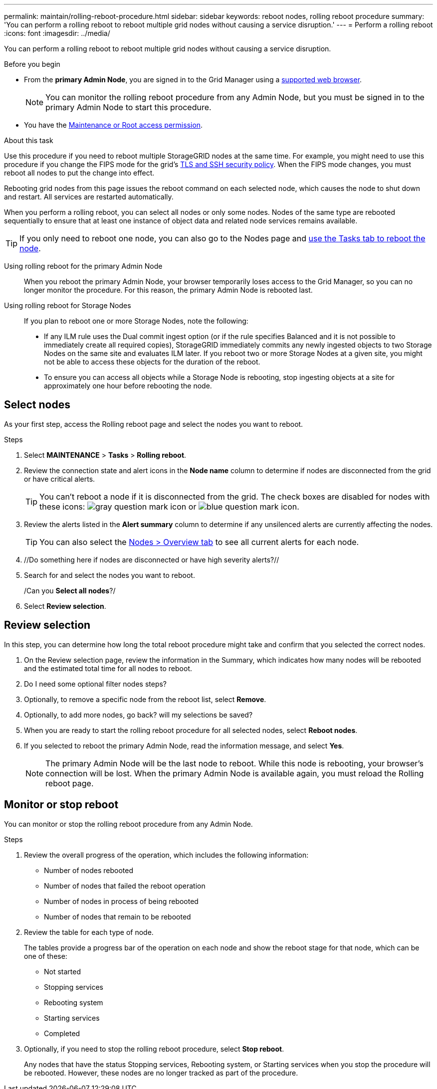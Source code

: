 ---
permalink: maintain/rolling-reboot-procedure.html
sidebar: sidebar
keywords: reboot nodes, rolling reboot procedure
summary: 'You can perform a rolling reboot to reboot multiple grid nodes without causing a service disruption.'
---
= Perform a rolling reboot
:icons: font
:imagesdir: ../media/

[.lead]
You can perform a rolling reboot to reboot multiple grid nodes without causing a service disruption. 

.Before you begin

* From the *primary Admin Node*, you are signed in to the Grid Manager using a link:../admin/web-browser-requirements.html[supported web browser].
+
NOTE: You can monitor the rolling reboot procedure from any Admin Node, but you must be signed in to the primary Admin Node to start this procedure. 

* You have the link:../admin/admin-group-permissions.html[Maintenance or Root access permission].

.About this task
Use this procedure if you need to reboot multiple StorageGRID nodes at the same time. For example, you might need to use this procedure if you change the FIPS mode for the grid's link:../admin/manage-tls-ssh-policy.html[TLS and SSH security policy]. When the FIPS mode changes, you must reboot all nodes to put the change into effect.

Rebooting grid nodes from this page issues the reboot command on each selected node, which causes the node to shut down and restart. All services are restarted automatically.

When you perform a rolling reboot, you can select all nodes or only some nodes. Nodes of the same type are rebooted sequentially to ensure that at least one instance of object data and related node services remains available. 

TIP: If you only need to reboot one node, you can also go to the Nodes page and link:../monitor/using-task-tab-to-reboot-grid-node.html[use the Tasks tab to reboot the node].

Using rolling reboot for the primary Admin Node::
When you reboot the primary Admin Node, your browser temporarily loses access to the Grid Manager, so you can no longer monitor the procedure. For this reason, the primary Admin Node is rebooted last.

Using rolling reboot for Storage Nodes:: If you plan to reboot one or more Storage Nodes, note the following:

* If any ILM rule uses the Dual commit ingest option (or if the rule specifies Balanced and it is not possible to immediately create all required copies), StorageGRID immediately commits any newly ingested objects to two Storage Nodes on the same site and evaluates ILM later. If you reboot two or more Storage Nodes at a given site, you might not be able to access these objects for the duration of the reboot.

* To ensure you can access all objects while a Storage Node is rebooting, stop ingesting objects at a site for approximately one hour before rebooting the node.

== Select nodes

As your first step, access the Rolling reboot page and select the nodes you want to reboot.

.Steps

. Select *MAINTENANCE* > *Tasks* > *Rolling reboot*.

. Review the connection state and alert icons in the *Node name* column to determine if nodes are disconnected from the grid or have critical alerts.
+
TIP: You can't reboot a node if it is disconnected from the grid. The check boxes are disabled for nodes with these icons: image:../media/icon_alarm_gray_administratively_down.png[gray question mark icon] or  image:../media/icon_alarm_blue_unknown.png[blue question mark icon].

. Review the alerts listed in the *Alert summary* column to determine if any unsilenced alerts are currently affecting the nodes.
+
TIP: You can also select the link:../monitor/viewing-overview-tab.html[Nodes > Overview tab] to see all current alerts for each node.

. //Do something here if nodes are disconnected or have high severity alerts?//

. Search for and select the nodes you want to reboot.
+
/Can you *Select all nodes*?/

. Select *Review selection*. 

== Review selection

In this step, you can determine how long the total reboot procedure might take and confirm that you selected the correct nodes.

. On the Review selection page, review the information in the Summary, which indicates how many nodes will be rebooted and the estimated total time for all nodes to reboot.

. Do I need some optional filter nodes steps?

. Optionally, to remove a specific node from the reboot list, select *Remove*. 

.  Optionally, to add more nodes, go back? will my selections be saved?

. When you are ready to start the rolling reboot procedure for all selected nodes, select *Reboot nodes*.

. If you selected to reboot the primary Admin Node, read the information message, and select *Yes*. 
+
NOTE: The primary Admin Node will be the last node to reboot. While this node is rebooting, your browser's connection will be lost. When the primary Admin Node is available again, you must reload the Rolling reboot page. 

== Monitor or stop reboot
You can monitor or stop the rolling reboot procedure from any Admin Node. 

.Steps

. Review the overall progress of the operation, which includes the following information:

** Number of nodes rebooted
** Number of nodes that failed the reboot operation
** Number of nodes in process of being rebooted
** Number of nodes that remain to be rebooted

. Review the table for each type of node.
+
The tables provide a progress bar of the operation on each node and show the reboot stage for that node, which can be one of these:

* Not started
* Stopping services
* Rebooting system
* Starting services
* Completed

. Optionally, if you need to stop the rolling reboot procedure, select *Stop reboot*.
+ 
Any nodes that have the status Stopping services, Rebooting system, or Starting services when you stop the procedure will be rebooted. However, these nodes are no longer tracked as part of the procedure. 